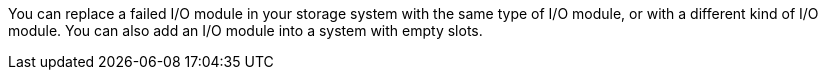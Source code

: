 You can replace a failed I/O module in your storage system with the same type of I/O module, or with a different kind of I/O module.  You can also add an I/O module into a system with empty slots.
